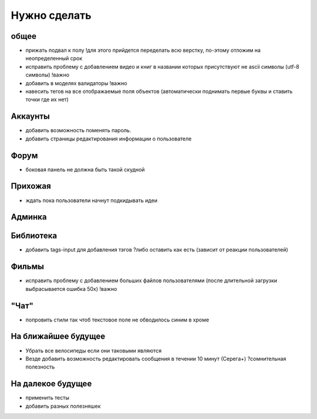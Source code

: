 Нужно сделать
=============

общее
-----
- прижать подвал к полу !для этого прийдется переделать всю верстку, по-этому отложим на неопределенный срок
- исправить проблему с добавлением видео и книг в названии которых присутствуют не ascii символы (utf-8 символы) !важно
- добавить в моделях валидаторы !важно
- навесить тегов на все отображаемые поля объектов (автоматически поднимать первые буквы и ставить точки где их нет)

Аккаунты
--------
- добавить возможность поменять пароль.
- добавить страницы редактирования информации о пользователе

Форум
-----
- боковая панель не должна быть такой скудной

Прихожая
--------
- ждать пока пользователи начнут подкидывать идеи

Админка
-------

Библиотека
----------
- добавить tags-input для добавления тэгов ?либо оставить как есть (зависит от реакции пользователей)

Фильмы
------
- исправить проблему с добавлением больших файлов пользователями (после длительной загрузки выбрасывается ошибка 50х) !важно

"Чат"
-----
- попровить стили так чтоб текстовое поле не обводилось синим в хроме

На ближайшее будущее
--------------------
- Убрать все велосипеды если они таковыми являются
- Везде добавить возможность редактировать сообщения в течении 10 минут (Серега+) ?сомнительная полезность

На далекое будущее
------------------
- применить тесты
- добавить разных полезняшек
